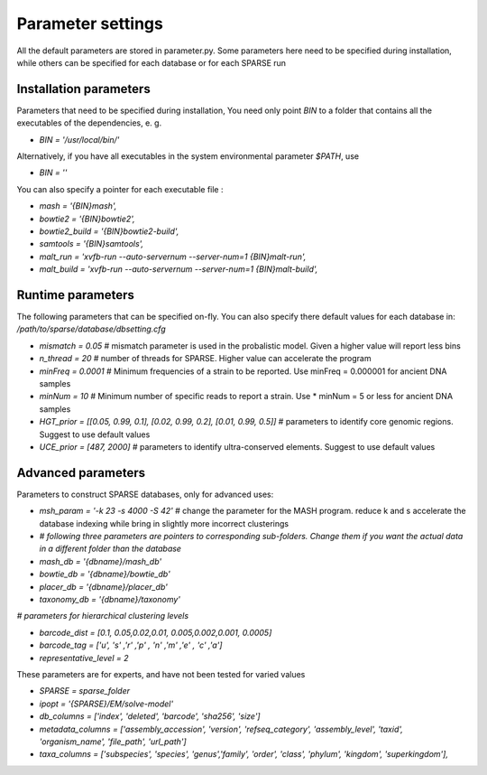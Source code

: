==================
Parameter settings
==================
All the default parameters are stored in parameter.py. Some parameters here need to be specified during installation, while others can be specified for each database or for each SPARSE run

Installation parameters
-----------------------

Parameters that need to be specified during installation, You need only point `BIN` to a folder that contains all the executables of the dependencies, e. g.


* `BIN = '/usr/local/bin/'`

Alternatively, if you have all executables in the system environmental parameter `$PATH`, use 

* `BIN = ''`

You can also specify a pointer for each executable file :

* `mash = '{BIN}mash',`
* `bowtie2 = '{BIN}bowtie2',`
* `bowtie2_build = '{BIN}bowtie2-build',`
* `samtools = '{BIN}samtools',`
* `malt_run = 'xvfb-run --auto-servernum --server-num=1 {BIN}malt-run',`
* `malt_build = 'xvfb-run --auto-servernum --server-num=1 {BIN}malt-build',`


Runtime parameters
------------------

The following parameters that can be specified on-fly. You can also specify there default values for each database in: `/path/to/sparse/database/dbsetting.cfg`


* `mismatch = 0.05`                                                       # mismatch parameter is used in the probalistic model. Given a higher value will report less bins
* `n_thread = 20`                                                          # number of threads for SPARSE. Higher value can accelerate the program
* `minFreq = 0.0001`                                                       # Minimum frequencies of a strain to be reported. Use minFreq = 0.000001 for ancient DNA samples
* `minNum = 10`                                                            # Minimum number of specific reads to report a strain. Use * minNum = 5 or less for ancient DNA samples
* `HGT_prior = [[0.05, 0.99, 0.1], [0.02, 0.99, 0.2], [0.01, 0.99, 0.5]]`  # parameters to identify core genomic regions. Suggest to use default values
* `UCE_prior = [487, 2000]`                                                # parameters to identify ultra-conserved elements. Suggest to use default values

Advanced parameters
-------------------

Parameters to construct SPARSE databases, only for advanced uses:

* `msh_param = '-k 23 -s 4000 -S 42'`                                        # change the parameter for the MASH program. reduce k and s accelerate the database indexing while bring in slightly more incorrect clusterings
* `# following three parameters are pointers to corresponding sub-folders. Change them if you want the actual data in a different folder than the database`
* `mash_db = '{dbname}/mash_db'`
* `bowtie_db = '{dbname}/bowtie_db'`
* `placer_db = '{dbname}/placer_db'`
* `taxonomy_db = '{dbname}/taxonomy'`

`# parameters for hierarchical clustering levels`

* `barcode_dist =    [0.1,   0.05,0.02,0.01,   0.005,0.002,0.001,   0.0005]`
* `barcode_tag =     ['u',   's' ,'r' ,'p' ,   'n'  ,'m'  ,'e'  ,   'c'    ,'a']`
* `representative_level = 2`

These parameters are for experts, and have not been tested for varied values

* `SPARSE = sparse_folder`
* `ipopt = '{SPARSE}/EM/solve-model'`
* `db_columns = ['index', 'deleted', 'barcode', 'sha256', 'size']`
* `metadata_columns = ['assembly_accession', 'version', 'refseq_category', 'assembly_level', 'taxid', 'organism_name', 'file_path', 'url_path']`
* `taxa_columns = ['subspecies', 'species', 'genus','family', 'order', 'class', 'phylum', 'kingdom', 'superkingdom'],`
